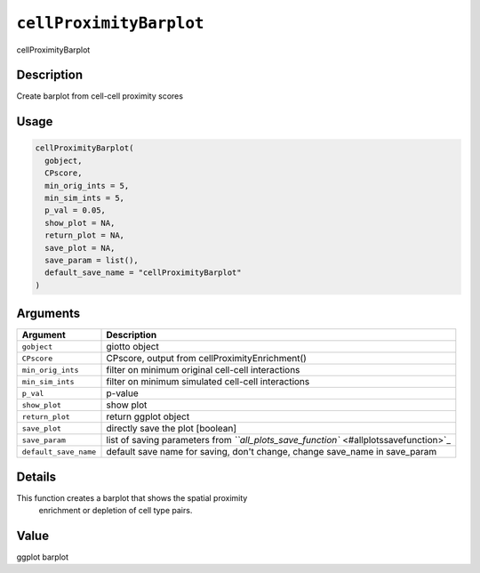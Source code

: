 .. _cellProximityBarplot: 

``cellProximityBarplot``
============================

cellProximityBarplot

Description
-----------

Create barplot from cell-cell proximity scores

Usage
-----

.. code-block:: r

   cellProximityBarplot(
     gobject,
     CPscore,
     min_orig_ints = 5,
     min_sim_ints = 5,
     p_val = 0.05,
     show_plot = NA,
     return_plot = NA,
     save_plot = NA,
     save_param = list(),
     default_save_name = "cellProximityBarplot"
   )

Arguments
---------

.. list-table::
   :header-rows: 1

   * - Argument
     - Description
   * - ``gobject``
     - giotto object
   * - ``CPscore``
     - CPscore, output from cellProximityEnrichment()
   * - ``min_orig_ints``
     - filter on minimum original cell-cell interactions
   * - ``min_sim_ints``
     - filter on minimum simulated cell-cell interactions
   * - ``p_val``
     - p-value
   * - ``show_plot``
     - show plot
   * - ``return_plot``
     - return ggplot object
   * - ``save_plot``
     - directly save the plot [boolean]
   * - ``save_param``
     - list of saving parameters from `\ ``all_plots_save_function`` <#allplotssavefunction>`_
   * - ``default_save_name``
     - default save name for saving, don't change, change save_name in save_param


Details
-------

This function creates a barplot that shows the  spatial proximity
 enrichment or depletion of cell type pairs.

Value
-----

ggplot barplot
